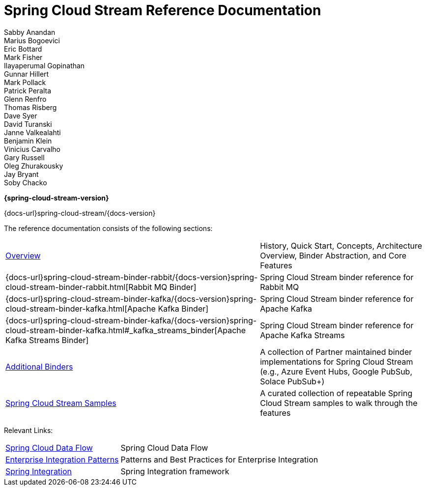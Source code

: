 = Spring Cloud Stream Reference Documentation
Sabby Anandan; Marius Bogoevici; Eric Bottard; Mark Fisher; Ilayaperumal Gopinathan; Gunnar Hillert; Mark Pollack; Patrick Peralta; Glenn Renfro; Thomas Risberg; Dave Syer; David Turanski; Janne Valkealahti; Benjamin Klein; Vinicius Carvalho; Gary Russell; Oleg Zhurakousky; Jay Bryant; Soby Chacko

*{spring-cloud-stream-version}*

:docinfo: shared

[#index-link]
{docs-url}spring-cloud-stream/{docs-version}

The reference documentation consists of the following sections:

[horizontal]
<<spring-cloud-stream.adoc#spring-cloud-stream-reference,Overview>> :: History, Quick Start, Concepts, Architecture Overview, Binder Abstraction, and Core Features
{docs-url}spring-cloud-stream-binder-rabbit/{docs-version}spring-cloud-stream-binder-rabbit.html[Rabbit MQ Binder] :: Spring Cloud Stream binder reference for Rabbit MQ
{docs-url}spring-cloud-stream-binder-kafka/{docs-version}spring-cloud-stream-binder-kafka.html[Apache Kafka Binder] :: Spring Cloud Stream binder reference for Apache Kafka
{docs-url}spring-cloud-stream-binder-kafka/{docs-version}spring-cloud-stream-binder-kafka.html#_kafka_streams_binder[Apache Kafka Streams Binder] :: Spring Cloud Stream binder reference for Apache Kafka Streams
<<binders.adoc#binders,Additional Binders>> :: A collection of Partner maintained binder implementations for Spring Cloud Stream (e.g., Azure Event Hubs, Google PubSub, Solace PubSub+)
https://github.com/spring-cloud/spring-cloud-stream-samples/[Spring Cloud Stream Samples]  :: A curated collection of repeatable Spring Cloud Stream samples to walk through the features

Relevant Links:

[horizontal]
https://cloud.spring.io/spring-cloud-dataflow/[Spring Cloud Data Flow] :: Spring Cloud Data Flow
http://www.enterpriseintegrationpatterns.com/[Enterprise Integration Patterns]  :: Patterns and Best Practices for Enterprise Integration
https://spring.io/projects/spring-integration[Spring Integration]  :: Spring Integration framework

